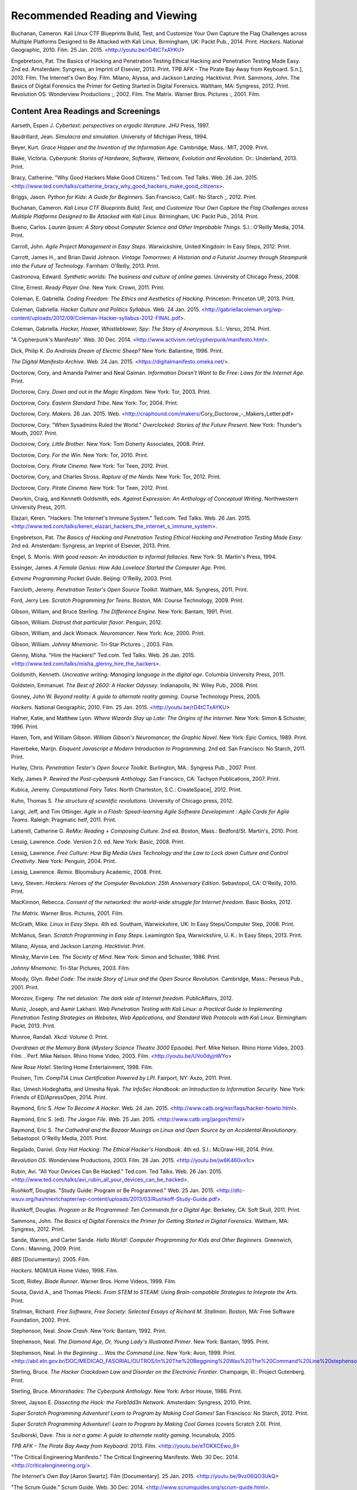 ================================
Recommended Reading and Viewing
================================

Buchanan, Cameron. Kali LInux CTF Blueprints Build, Test, and Customize Your Own Capture the Flag Challenges across Mulitiple Platforms Designed to Be Attacked with Kali Linux. Birmingham, UK: Packt Pub., 2014. Print.
*Hackers*. National Geographic, 2010. Film. 25 Jan. 2015. <http://youtu.be/rD4tCTxAYKU>

Engebretson, Pat. The Basics of Hacking and Penetration Testing Ethical Hacking and Penetration Testing Made Easy. 2nd ed. Amsterdam: Syngress, an Imprint of Elsevier, 2013. Print.
TPB AFK - The Pirate Bay Away from Keyboard. S.n.], 2013. Film.
The Internet's Own Boy. Film.
Milano, Alyssa, and Jackson Lanzing. Hacktivist. Print.
Sammons, John. The Basics of Digital Forensics the Primer for Getting Started in Digital Forensics. Waltham, MA: Syngress, 2012. Print.
Revolution OS. Wonderview Productions ;, 2002. Film.
The Matrix. Warner Bros. Pictures :, 2001. Film.

Content Area Readings and Screenings
======================================

Aarseth, Espen J. *Cybertext: perspectives on ergodic literature*. JHU Press, 1997.

Baudrillard, Jean. *Simulacra and simulation*. University of Michigan Press, 1994.

Beyer, Kurt. *Grace Hopper and the Invention of the Information Age*. Cambridge, Mass.: MIT, 2009. Print.

Blake, Victoria. *Cyberpunk: Stories of Hardware, Software, Wetware,
Evolution and Revolution*. Or.: Underland, 2013. Print.

Bracy, Catherine. "Why Good Hackers Make Good Citizens." Ted.com. Ted Talks. Web. 26 Jan. 2015. <http://www.ted.com/talks/catherine_bracy_why_good_hackers_make_good_citizens>.

Briggs, Jason. *Python for Kids: A Guide for Beginners*. San Francisco,
Calif.: No Starch ;, 2012. Print.

Buchanan, Cameron. *Kali Linux CTF Blueprints Build, Test, and Customize Your Own Capture the Flag Challenges across Mulitiple Platforms Designed to Be Attacked with Kali Linux*. Birmingham, UK: Packt Pub., 2014. Print.

Bueno, Carlos. *Lauren Ipsum: A Story about Computer Science and Other
Improbable Things*. S.l.: O'Reilly Media, 2014. Print.

Carroll, John. *Agile Project Management in Easy Steps*. Warwickshire,
United Kingdom: In Easy Steps, 2012. Print.

Carrott, James H., and Brian David Johnson. *Vintage Tomorrows: A Historian and a Futurist Journey through Steampunk into the Future of
Technology*. Farnham: O'Reilly, 2013. Print.

Castronova, Edward. *Synthetic worlds: The business and culture of online games*. University of Chicago Press, 2008.

Cline, Ernest. *Ready Player One*. New York: Crown, 2011. Print.

Coleman, E. Gabriella. *Coding Freedom: The Ethics and Aesthetics of Hacking*. Princeton: Princeton UP, 2013. Print.

Coleman, Gabriella. *Hacker Culture and Politics Syllabus*. Web. 24 Jan. 2015. <http://gabriellacoleman.org/wp-content/uploads/2012/09/Coleman-Hacker-syllabus-2012-FINAL.pdf>.

Coleman, Gabriella. *Hacker, Hoaxer, Whistleblower, Spy: The Story of Anonymous*. S.l.: Verso, 2014. Print.

"A Cypherpunk's Manifesto". Web. 30 Dec. 2014. <http://www.activism.net/cypherpunk/manifesto.html>.

Dick, Philip K. *Do Androids Dream of Electric Sheep?* New York: Ballantine, 1996. Print.

*The Digital Manifesto Archive*. Web. 24 Jan. 2015. <https://digitalmanifesto.omeka.net/>.
 
Doctorow, Cory, and Amanda Palmer and Neal Gaiman. *Information Doesn't Want to Be Free: Laws for the Internet Age*. Print.

Doctorow, Cory. *Down and out in the Magic Kingdom*. New York: Tor, 2003.
Print.

Doctorow, Cory. *Eastern Standard Tribe*. New York: Tor, 2004. Print.

Doctorow, Cory. *Makers*. 26 Jan. 2015. Web. <http://craphound.com/makers/Cory_Doctorow_-_Makers_Letter.pdf> 

Doctorow, Cory. "When Sysadmins Ruled the World." *Overclocked: Stories of the Future Present*. New York: Thunder's Mouth, 2007. Print.

Doctorow, Cory. *Little Brother*. New York: Tom Doherty Associates, 2008.
Print.

Doctorow, Cory. *For the Win*. New York: Tor, 2010. Print.

Doctorow, Cory. *Pirate Cinema*. New York: Tor Teen, 2012. Print.

Doctorow, Cory, and Charles Stross. *Rapture of the Nerds*. New York: Tor,
2012. Print.

Doctorow, Cory. *Pirate Cinema*. New York: Tor Teen, 2012. Print.

Dworkin, Craig, and Kenneth Goldsmith, eds. *Against Expression: An Anthology of Conceptual Writing*. Northwestern University Press, 2011.

Elazari, Keren. "Hackers: The Internet's Immune System." Ted.com. Ted Talks. Web. 26 Jan. 2015. <http://www.ted.com/talks/keren_elazari_hackers_the_internet_s_immune_system>.

Engebretson, Pat. *The Basics of Hacking and Penetration Testing Ethical Hacking and Penetration Testing Made Easy*. 2nd ed. Amsterdam: Syngress,
an Imprint of Elsevier, 2013. Print.

Engel, S. Morris. *With good reason: An introduction to informal fallacies*. New York: St. Martin's Press, 1994.

Essinger, James. *A Female Genius: How Ada Lovelace Started the Computer Age.* Print.

*Extreme Programming Pocket Guide*. Beijing: O'Reilly, 2003. Print.

Faircloth, Jeremy. *Penetration Tester's Open Source Toolkit*. Waltham, MA: Syngress, 2011. Print.

Ford, Jerry Lee. *Scratch Programming for Teens*. Boston, MA: Course
Technology, 2009. Print.

Gibson, William, and Bruce Sterling. *The Difference Engine*. New York: Bantam, 1991. Print.

Gibson, William. *Distrust that particular flavor*. Penguin, 2012.

Gibson, William, and Jack Womack. *Neuromancer*. New York: Ace, 2000.
Print.

Gibson, William.  *Johnny Mnemonic*. Tri-Star Pictures :, 2003. Film.

Glenny, Misha. "Hire the Hackers!" Ted.com. Ted Talks. Web. 26 Jan. 2015. <http://www.ted.com/talks/misha_glenny_hire_the_hackers>.

Goldsmith, Kenneth. *Uncreative writing: Managing language in the digital age*. Columbia University Press, 2011.

Goldstein, Emmanuel. *The Best of 2600: A Hacker Odyssey*. Indianapolis,
IN: Wiley Pub., 2008. Print.

Gosney, John W. *Beyond reality: A guide to alternate reality gaming*. Course Technology Press, 2005.

*Hackers*. National Geographic, 2010. Film. 25 Jan. 2015. <http://youtu.be/rD4tCTxAYKU>

Hafner, Katie, and Matthew Lyon. *Where Wizards Stay up Late: The Origins
of the Internet*. New York: Simon & Schuster, 1996. Print.

Haven, Tom, and William Gibson. *William Gibson's Neuromancer, the Graphic Novel*. New York: Epic Comics, 1989. Print.
 
Haverbeke, Marijn. *Eloquent Javascript a Modern Introduction to Programming*. 2nd ed. San Francisco: No Starch, 2011. Print.
 
Hurley, Chris. *Penetration Tester's Open Source Toolkit*. Burlington,
MA.: Syngress Pub., 2007. Print.

Kelly, James P. *Rewired the Post-cyberpunk Anthology*. San Francisco, CA: Tachyon Publications, 2007. Print.

Kubica, Jeremy. *Computational Fairy Tales*. North Charleston, S.C.:
CreateSpace], 2012. Print.

Kuhn, Thomas S. *The structure of scientific revolutions*. University of Chicago press, 2012.

Langr, Jeff, and Tim Ottinger. *Agile in a Flash: Speed-learning Agile
Software Development : Agile Cards for Agile Teams*. Raleigh: Pragmatic
helf, 2011. Print.

Latterell, Catherine G. *ReMix: Reading + Composing Culture*. 2nd ed. Boston, Mass.: Bedford/St. Martin's, 2010. Print. 
 
Lessig, Lawrence. *Code*. Version 2.0. ed. New York: Basic, 2008. Print.

Lessig, Lawrence. *Free Culture: How Big Media Uses Technology and the Law to Lock down Culture and Control Creativity*. New York: Penguin, 2004. Print.

Lessig, Lawrence. *Remix*. Bloomsbury Academic, 2008. Print. 

Levy, Steven. *Hackers: Heroes of the Computer Revolution: 25th
Anniversary Edition*. Sebastopol, CA: O'Reilly, 2010. Print.

MacKinnon, Rebecca. *Consent of the networked: the world-wide struggle for Internet freedom*. Basic Books, 2012.

*The Matrix*. Warner Bros. Pictures, 2001. Film.

McGrath, Mike. *Linux in Easy Steps.* 4th ed. Southam, Warwickshire, UK:
In Easy Steps/Computer Step, 2008. Print.

McManus, Sean. *Scratch Programming in Easy Steps*. Leamington Spa,
Warwickshire, U. K.: In Easy Steps, 2013. Print.

Milano, Alyssa, and Jackson Lanzing. *Hacktivist*. Print.

Minsky, Marvin Lee. *The Society of Mind*. New York: Simon and Schuster,
1986. Print.

*Johnny Mnemonic*. Tri-Star Pictures, 2003. Film.

Moody, Glyn. *Rebel Code: The inside Story of Linux and the Open Source
Revolution*. Cambridge, Mass.: Perseus Pub., 2001. Print.

Morozov, Evgeny. *The net delusion: The dark side of Internet freedom*. PublicAffairs, 2012.

Muniz, Joseph, and Aamir Lakhani. *Web Penetration Testing with Kali Linux: a Practical Guide to Implementing Penetration Testing Strategies on Websites, Web Applications, and Standard Web Protocols with Kali Linux*. Birmingham: Packt, 2013. Print.

Munroe, Randall. *Xkcd: Volume 0.* Print.
 
*Overdrawn at the Memory Bank* (*Mystery Science Theatre 3000* Episode). Perf. Mike Nelson. Rhino Home Video, 2003. Film. . Perf. Mike Nelson. Rhino Home Video, 2003.  Film. <http://youtu.be/UVo0dyjnWYo>
 
*New Rose Hotel*. Sterling Home Entertainment, 1998. Film.

Poulsen, Tim. *CompTIA Linux Certification Powered by LPI*. Fairport, NY:
Axzo, 2011. Print.

Rao, Umesh Hodeghatta, and Umesha Nyak. *The InfoSec Handbook: an Introduction to Information Security*. New York: Friends of ED/ApressOpen, 2014. Print.

Raymond, Eric S. *How To Become A Hacker*. Web. 24 Jan. 2015. <http://www.catb.org/esr/faqs/hacker-howto.html>.

Raymond, Eric S. (ed). *The Jargon File*. Web. 25 Jan. 2015. <http://www.catb.org/jargon/html/>

Raymond, Eric S. *The Cathedral and the Bazaar Musings on Linux and Open Source by an Accidental Revolutionary*. Sebastopol: O'Reilly Media,
2001. Print.

Regalado, Daniel. *Gray Hat Hacking: The Ethical Hacker's Handbook*. 4th ed. S.l.: McGraw-Hill, 2014. Print.

*Revolution OS*. Wonderview Productions, 2003. Film. 26 Jan. 2015. <http://youtu.be/jw8K460vx1c>

Rubin, Avi. "All Your Devices Can Be Hacked." Ted.com. Ted Talks. Web. 26 Jan. 2015. <http://www.ted.com/talks/avi_rubin_all_your_devices_can_be_hacked>.

Rushkoff, Douglas. "Study Guide: Program or Be Programmed." Web. 25 Jan. 2015. <http://dtc-wsuv.org/hashnextchapter/wp-content/uploads/2013/03/Rushkoff-Study-Guide.pdf>.

Rushkoff, Douglas. *Program or Be Programmed: Ten Commands for a Digital Age*. Berkeley, CA: Soft Skull, 2011. Print.

Sammons, John. *The Basics of Digital Forensics the Primer for Getting Started in Digital Forensics.* Waltham, MA: Syngress, 2012. Print.

Sande, Warren, and Carter Sande. *Hello World!: Computer Programming for Kids and Other Beginners*. Greenwich, Conn.: Manning, 2009. Print.

*BBS* [Documentary]. 2005. Film.

*Hackers*. MGM/UA Home Video, 1998. Film.

Scott, Ridley. *Blade Runner*. Warner Bros. Home Videos, 1999. Film.

Sousa, David A., and Thomas Pilecki. *From STEM to STEAM: Using
Brain-compatible Strategies to Integrate the Arts.* Print.

Stallman, Richard. *Free Software, Free Society: Selected Essays of Richard M. Stallman*. Boston, MA: Free Software Foundation, 2002. Print.

Stephenson, Neal. *Snow Crash*. New York: Bantam, 1992. Print.

Stephenson, Neal. *The Diamond Age, Or, Young Lady's Illustrated Primer*.
New York: Bantam, 1995. Print.

Stephenson, Neal. *In the Beginning ... Was the Command Line*. New York:
Avon, 1999. Print. <http://abil.eln.gov.br/DOC/MEDICAO_FASORIAL/OUTROS/In%20The%20Beggining%20Was%20The%20Command%20Line%20stephenson.pdf>

Sterling, Bruce. *The Hacker Crackdown Law and Disorder on the Electronic Frontier.* Champaign, Ill.: Project Gutenberg. Print.

Sterling, Bruce. *Mirrorshades: The Cyberpunk Anthology*. New York: Arbor House, 1986. Print.

Street, Jayson E. *Dissecting the Hack: the Forb1dd3n Network*. Amsterdam: Syngress, 2010. Print.

*Super Scratch Programming Adventure! Learn to Program by Making Cool Games!* San Francisco: No Starch, 2012. Print.

*Super Scratch Programming Adventure!: Learn to Program by Making Cool Games* (covers Scratch 2.0). Print.

Szulborski, Dave. *This is not a game: A guide to alternate reality gaming*. Incunabula, 2005.

*TPB AFK - The Pirate Bay Away from Keyboard*. 2013. Film. <http://youtu.be/eTOKXCEwo_8>

"The Critical Engineering Manifesto." The Critical Engineering Manifesto. Web. 30 Dec. 2014. <http://criticalengineering.org/>.

*The Internet's Own Boy* [Aaron Swartz]. Film [Documentary]. 25 Jan. 2015. <http://youtu.be/9vz06QO3UkQ>

"The Scrum Guide." Scrum Guide. Web. 30 Dec. 2014. <http://www.scrumguides.org/scrum-guide.html>.

Thomas, Douglas. *Hacker Culture*. Minneapolis: U of Minnesota, 2002.
Print.

Thorn, Alan. *Unity 4 Fundamentals Get Started at Making Games with Unity*. Burlington, MA: Focal, 2014. Print.

Turkle, Sherry. *Life on the Screen: Identity in the Age of the Internet*. New York: Simon & Schuster, 1995. Print.

Varley, John. "Overdrawn at the Memory Bank." *The John Varley Reader* (1978): 24-52.

Varley, John. "Overdrawn at the Memory Bank." *The Persistence of Vision* (1978). Web. 26 Jan. 2015. <ftp://82.1.244.36/shares/USB_Storage/Media/Books/Non-Medical/John%20Varley/John%20Varley%20-%20The%20Persistence%20of%20Vision.pdf>

Vinge, Vernor. *True names and the opening of the cyberspace frontier*. Ed. James Frenkel. Macmillan, 2001. <http://www.scotswolf.com/truenames.pdf>

Walker, Matthew. *CEH, Certified Ethical Hacker: Exam Guide : All-in-one*. New York: McGraw-Hill, 2012. Print.

*War Games*. United Artists, 1983. Film.

Wark, McKenzie. *A Hacker Manifesto*. Cambridge, MA: Harvard UP, 2004. Print.

Wark, McKenzie. *Gamer Theory*. Cambridge, Mass.: Harvard UP, 2007. Print.

"Who Are the Hackers? [Playlist]." Ted.com. Ted Talks. Web. 26 Jan. 2015. <http://www.ted.com/playlists/10/who_are_the_hackers>.

Wiener, Norbert. *Cybernetics: Control and Communication in the Animal and the Machine*. New York: Wiley, 1948. Print.

Wiener, Norbert. *The Human Use of Human Beings: Cybernetics and Society*. 2nd ed. Garden City, New York: Doubleday, 1954. Print.

Williams, Sam. *Free as in Freedom (2.0): Richard Stallman and the Free Software Revolution*. 2nd ed. Boston, MA: Free Software Foundation, 2010. Print.

Pedagogy
==========

Friere, Paolo. *Pedagogy of the Oppressed*. 26 Jan. 2015. Web. <https://libcom.org/files/FreirePedagogyoftheOppressed.pdf>

Ito, Mizuko. *Connected Learning: An Agenda for Research and Design*. 25 Jan. 2015. Web. <http://eprints.lse.ac.uk/48114/1/__lse.ac.uk_storage_LIBRARY_Secondary_libfile_shared_repository_Content_Livingstone%2C%20S_Livingstone_Connected_learning_agenda_2010_Livingstone_Connected_learning_agenda_2013.pdf>

Renshaw, Peter D. "The Sociocultural Theory of Teaching and Learning." 25 Jan. 2015. Web. <http://webpages.charter.net/schmolze1/vygotsky/>

Taber, Kieth S. *Constructivism as Educational Theory: Contingency in Learning and Optimally Guided Instruction.* New York: Nova Publishers. 26 Jan. 2015. Web. <https://camtools.cam.ac.uk/access/content/group/cbe67867-b999-4f62-8eb7-58696f3cedf7/Educational%20Theory/Constructivism%20as%20Educational%20Theory.pdf>

.. index:: recommended reading, recommended viewing, bibliography, citeography, research, sources, fiction, nonfiction, films, MLA, Works Cited